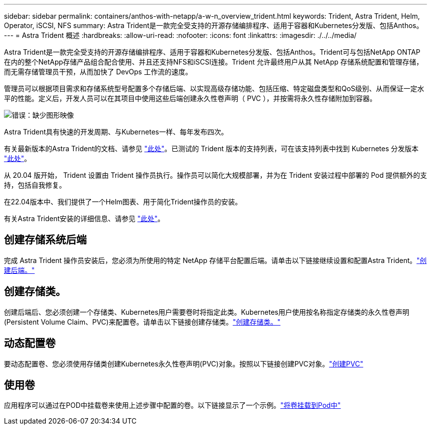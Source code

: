 ---
sidebar: sidebar 
permalink: containers/anthos-with-netapp/a-w-n_overview_trident.html 
keywords: Trident, Astra Trident, Helm, Operator, iSCSI, NFS 
summary: Astra Trident是一款完全受支持的开源存储编排程序、适用于容器和Kubernetes分发版、包括Anthos。 
---
= Astra Trident 概述
:hardbreaks:
:allow-uri-read: 
:nofooter: 
:icons: font
:linkattrs: 
:imagesdir: ./../../media/


[role="lead"]
Astra Trident是一款完全受支持的开源存储编排程序、适用于容器和Kubernetes分发版、包括Anthos。Trident可与包括NetApp ONTAP 在内的整个NetApp存储产品组合配合使用、并且还支持NFS和iSCSI连接。Trident 允许最终用户从其 NetApp 存储系统配置和管理存储，而无需存储管理员干预，从而加快了 DevOps 工作流的速度。

管理员可以根据项目需求和存储系统型号配置多个存储后端、以实现高级存储功能、包括压缩、特定磁盘类型和QoS级别、从而保证一定水平的性能。定义后，开发人员可以在其项目中使用这些后端创建永久性卷声明（ PVC ），并按需将永久性存储附加到容器。

image:a-w-n_astra_trident.png["错误：缺少图形映像"]

Astra Trident具有快速的开发周期、与Kubernetes一样、每年发布四次。

有关最新版本的Astra Trident的文档、请参见 https://docs.netapp.com/us-en/trident/index.html["此处"]。已测试的 Trident 版本的支持列表，可在该支持列表中找到 Kubernetes 分发版本 https://docs.netapp.com/us-en/trident/trident-get-started/requirements.html#supported-frontends-orchestrators["此处"]。

从 20.04 版开始， Trident 设置由 Trident 操作员执行。操作员可以简化大规模部署，并为在 Trident 安装过程中部署的 Pod 提供额外的支持，包括自我修复。

在22.04版本中、我们提供了一个Helm图表、用于简化Trident操作员的安装。

有关Astra Trident安装的详细信息、请参见 https://docs.netapp.com/us-en/trident/trident-get-started/kubernetes-deploy.html["此处"]。



== 创建存储系统后端

完成 Astra Trident 操作员安装后，您必须为所使用的特定 NetApp 存储平台配置后端。请单击以下链接继续设置和配置Astra Trident。link:https://docs.netapp.com/us-en/trident/trident-get-started/kubernetes-postdeployment.html#step-1-create-a-backend["创建后端。"]



== 创建存储类。

创建后端后、您必须创建一个存储类、Kubernetes用户需要卷时将指定此类。Kubernetes用户使用按名称指定存储类的永久性卷声明(Persistent Volume Claim、PVC)来配置卷。请单击以下链接创建存储类。link:https://docs.netapp.com/us-en/trident/trident-get-started/kubernetes-postdeployment.html#step-2-create-a-storage-class["创建存储类。"]



== 动态配置卷

要动态配置卷、您必须使用存储类创建Kubernetes永久性卷声明(PVC)对象。按照以下链接创建PVC对象。link:https://docs.netapp.com/us-en/trident/trident-get-started/kubernetes-postdeployment.html#step-3-provision-your-first-volume["创建PVC"]



== 使用卷

应用程序可以通过在POD中挂载卷来使用上述步骤中配置的卷。以下链接显示了一个示例。link:https://docs.netapp.com/us-en/trident/trident-get-started/kubernetes-postdeployment.html#step-4-mount-the-volumes-in-a-pod["将卷挂载到Pod中"]
